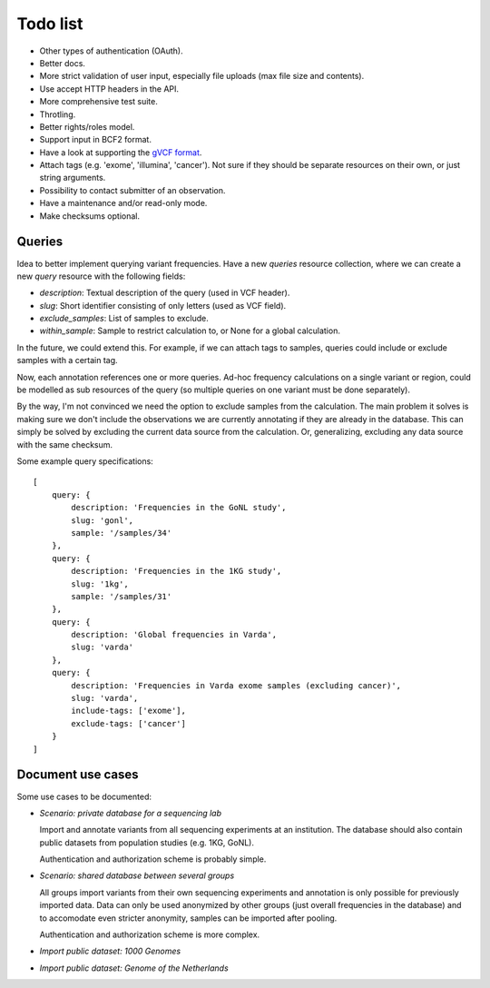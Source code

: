 Todo list
=========

* Other types of authentication (OAuth).
* Better docs.
* More strict validation of user input, especially file uploads (max file size
  and contents).
* Use accept HTTP headers in the API.
* More comprehensive test suite.
* Throtling.
* Better rights/roles model.
* Support input in BCF2 format.
* Have a look at supporting the `gVCF format <https://sites.google.com/site/gvcftools/)>`_.
* Attach tags (e.g. 'exome', 'illumina', 'cancer'). Not sure if they should be
  separate resources on their own, or just string arguments.
* Possibility to contact submitter of an observation.
* Have a maintenance and/or read-only mode.
* Make checksums optional.


Queries
-------

Idea to better implement querying variant frequencies. Have a new `queries`
resource collection, where we can create a new `query` resource with the
following fields:

- `description`: Textual description of the query (used in VCF header).
- `slug`: Short identifier consisting of only letters (used as VCF field).
- `exclude_samples`: List of samples to exclude.
- `within_sample`: Sample to restrict calculation to, or None for a global
  calculation.

In the future, we could extend this. For example, if we can attach tags to
samples, queries could include or exclude samples with a certain tag.

Now, each annotation references one or more queries. Ad-hoc frequency
calculations on a single variant or region, could be modelled as sub
resources of the query (so multiple queries on one variant must be done
separately).

By the way, I'm not convinced we need the option to exclude samples from
the calculation. The main problem it solves is making sure we don't include
the observations we are currently annotating if they are already in the
database. This can simply be solved by excluding the current data source
from the calculation. Or, generalizing, excluding any data source with the
same checksum.

Some example query specifications::

    [
        query: {
            description: 'Frequencies in the GoNL study',
            slug: 'gonl',
            sample: '/samples/34'
        },
        query: {
            description: 'Frequencies in the 1KG study',
            slug: '1kg',
            sample: '/samples/31'
        },
        query: {
            description: 'Global frequencies in Varda',
            slug: 'varda'
        },
        query: {
            description: 'Frequencies in Varda exome samples (excluding cancer)',
            slug: 'varda',
            include-tags: ['exome'],
            exclude-tags: ['cancer']
        }
    ]


Document use cases
------------------

Some use cases to be documented:

* *Scenario: private database for a sequencing lab*

  Import and annotate variants from all sequencing experiments at an
  institution. The database should also contain public datasets from
  population studies (e.g. 1KG, GoNL).

  Authentication and authorization scheme is probably simple.

* *Scenario: shared database between several groups*

  All groups import variants from their own sequencing experiments and
  annotation is only possible for previously imported data. Data can only be
  used anonymized by other groups (just overall frequencies in the database)
  and to accomodate even stricter anonymity, samples can be imported after
  pooling.

  Authentication and authorization scheme is more complex.

* *Import public dataset: 1000 Genomes*

* *Import public dataset: Genome of the Netherlands*

